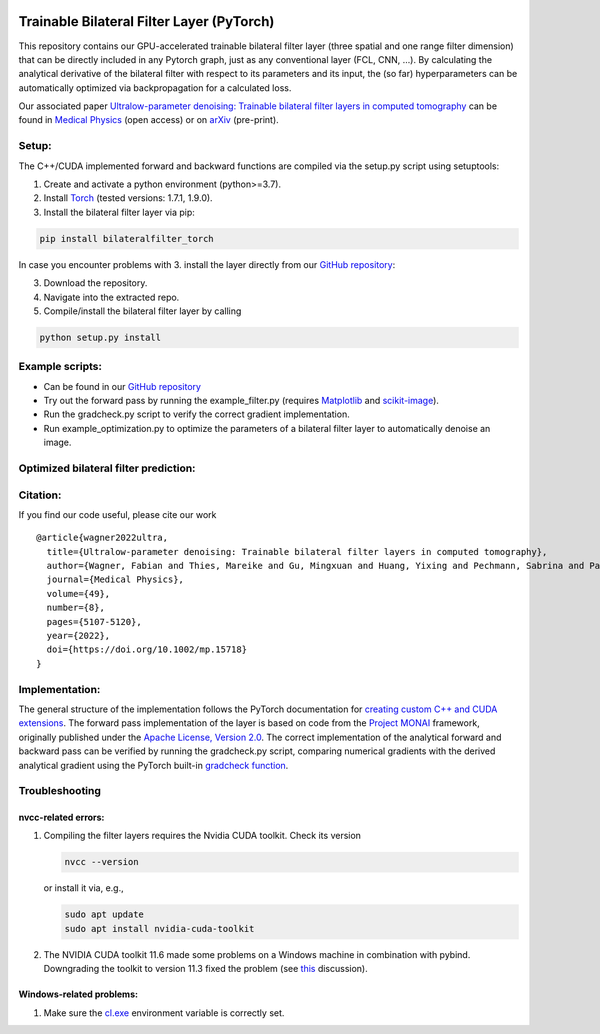 .. image:: https://badge.fury.io/py/bilateralfilter_torch.svg
    :target: https://badge.fury.io/py/bilateralfilter_torch
.. image:: https://img.shields.io/badge/License-Apache%202.0-blue.svg
    :target: https://opensource.org/licenses/Apache-2.0
.. image:: https://img.shields.io/badge/DOI-10.1002/mp.15718-B31B1B.svg
    :target: https://doi.org/10.1002/mp.15718
.. image:: https://img.shields.io/badge/arXiv-2201.10345-f9f107.svg
    :target: https://arxiv.org/abs/2201.10345

==========================================
Trainable Bilateral Filter Layer (PyTorch)
==========================================

This repository contains our GPU-accelerated trainable bilateral filter
layer (three spatial and one range filter dimension) that can be
directly included in any Pytorch graph, just as any conventional layer
(FCL, CNN, …). By calculating the analytical derivative of the bilateral
filter with respect to its parameters and its input, the (so far)
hyperparameters can be automatically optimized via backpropagation for a
calculated loss.

Our associated paper `Ultralow-parameter denoising: Trainable
bilateral filter layers in computed
tomography <https://doi.org/10.1002/mp.15718>`__ can be found in
`Medical Physics <https://doi.org/10.1002/mp.15718>`__ (open access) or on
`arXiv <https://arxiv.org/pdf/2201.10345.pdf>`__ (pre-print).

Setup:
~~~~~~

The C++/CUDA implemented forward and backward functions are compiled via
the setup.py script using setuptools:

1. Create and activate a python environment (python>=3.7).
2. Install `Torch <https://pytorch.org/get-started/locally/>`__ (tested versions: 1.7.1, 1.9.0).
3. Install the bilateral filter layer via pip:

.. code:: bash

   pip install bilateralfilter_torch

In case you encounter problems with 3. install the layer directly from our
`GitHub repository <https://github.com/faebstn96/trainable-bilateral-filter-source>`__:

3. Download the repository.
4. Navigate into the extracted repo.
5. Compile/install the bilateral filter layer by calling

.. code:: bash

   python setup.py install

Example scripts:
~~~~~~~~~~~~~~~~
-  Can be found in our `GitHub repository <https://github.com/faebstn96/trainable-bilateral-filter-source>`__
-  Try out the forward pass by running the example_filter.py (requires
   `Matplotlib <https://matplotlib.org/stable/users/installing.html>`__
   and
   `scikit-image <https://scikit-image.org/docs/stable/install.html>`__).
-  Run the gradcheck.py script to verify the correct gradient
   implementation.
-  Run example_optimization.py to optimize the parameters of a bilateral
   filter layer to automatically denoise an image.

Optimized bilateral filter prediction:
~~~~~~~~~~~~~~~~~~~~~~~~~~~~~~~~~~~~~~

.. image:: https://github.com/faebstn96/trainable-bilateral-filter-source/blob/main/out/example_optimization.png?raw=true

Citation:
~~~~~~~~~

If you find our code useful, please cite our work

::

   @article{wagner2022ultra,
     title={Ultralow-parameter denoising: Trainable bilateral filter layers in computed tomography},
     author={Wagner, Fabian and Thies, Mareike and Gu, Mingxuan and Huang, Yixing and Pechmann, Sabrina and Patwari, Mayank and Ploner, Stefan and Aust, Oliver and Uderhardt, Stefan and Schett, Georg and Christiansen, Silke and Maier, Andreas},
     journal={Medical Physics},
     volume={49},
     number={8},
     pages={5107-5120},
     year={2022},
     doi={https://doi.org/10.1002/mp.15718}
   }

Implementation:
~~~~~~~~~~~~~~~

The general structure of the implementation follows the PyTorch
documentation for `creating custom C++ and CUDA
extensions <https://pytorch.org/tutorials/advanced/cpp_extension.html>`__.
The forward pass implementation of the layer is based on code from the
`Project MONAI <https://docs.monai.io/en/latest/networks.html>`__
framework, originally published under the `Apache License, Version
2.0 <https://www.apache.org/licenses/LICENSE-2.0>`__. The correct
implementation of the analytical forward and backward pass can be
verified by running the gradcheck.py script, comparing numerical
gradients with the derived analytical gradient using the PyTorch
built-in `gradcheck
function <https://pytorch.org/docs/stable/generated/torch.autograd.gradcheck.html>`__.

Troubleshooting
~~~~~~~~~~~~~~~

nvcc-related errors:
^^^^^^^^^^^^^^^^^^^^

1. Compiling the filter layers requires the Nvidia CUDA toolkit. Check
   its version

   .. code:: bash

      nvcc --version

   or install it via, e.g.,

   .. code:: bash

      sudo apt update
      sudo apt install nvidia-cuda-toolkit

2. The NVIDIA CUDA toolkit 11.6 made some problems on a Windows machine
   in combination with pybind. Downgrading the toolkit to version 11.3
   fixed the problem (see
   `this <https://discuss.pytorch.org/t/cuda-11-6-extension-problem/145830>`__
   discussion).

Windows-related problems:
^^^^^^^^^^^^^^^^^^^^^^^^^

1. Make sure the
   `cl.exe <https://docs.microsoft.com/en-us/cpp/build/reference/compiler-options?view=msvc-170>`__
   environment variable is correctly set.
